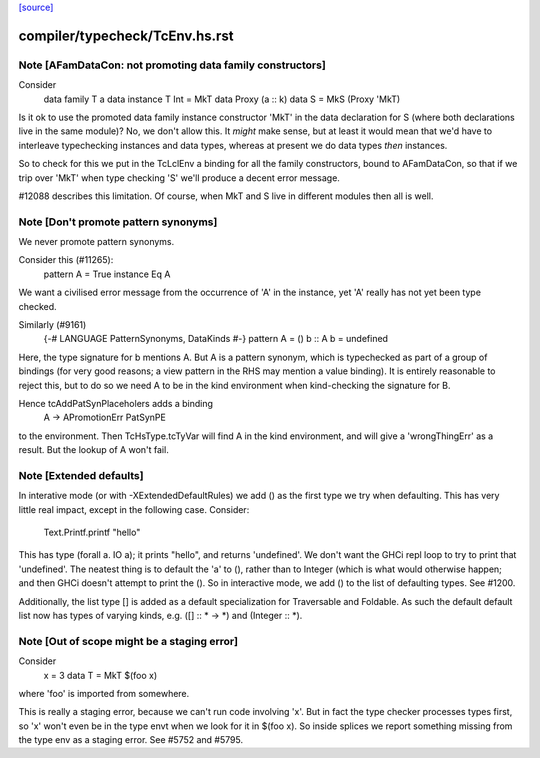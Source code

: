 `[source] <https://gitlab.haskell.org/ghc/ghc/tree/master/compiler/typecheck/TcEnv.hs>`_

====================
compiler/typecheck/TcEnv.hs.rst
====================

Note [AFamDataCon: not promoting data family constructors]
~~~~~~~~~~~~~~~~~~~~~~~~~~~~~~~~~~~~~~~~~~~~~~~~~~~~~~~~~~~~~
Consider
  data family T a
  data instance T Int = MkT
  data Proxy (a :: k)
  data S = MkS (Proxy 'MkT)

Is it ok to use the promoted data family instance constructor 'MkT' in
the data declaration for S (where both declarations live in the same module)?
No, we don't allow this. It *might* make sense, but at least it would mean that
we'd have to interleave typechecking instances and data types, whereas at
present we do data types *then* instances.

So to check for this we put in the TcLclEnv a binding for all the family
constructors, bound to AFamDataCon, so that if we trip over 'MkT' when
type checking 'S' we'll produce a decent error message.

#12088 describes this limitation. Of course, when MkT and S live in
different modules then all is well.



Note [Don't promote pattern synonyms]
~~~~~~~~~~~~~~~~~~~~~~~~~~~~~~~~~~~~~
We never promote pattern synonyms.

Consider this (#11265):
  pattern A = True
  instance Eq A
We want a civilised error message from the occurrence of 'A'
in the instance, yet 'A' really has not yet been type checked.

Similarly (#9161)
  {-# LANGUAGE PatternSynonyms, DataKinds #-}
  pattern A = ()
  b :: A
  b = undefined
Here, the type signature for b mentions A.  But A is a pattern
synonym, which is typechecked as part of a group of bindings (for very
good reasons; a view pattern in the RHS may mention a value binding).
It is entirely reasonable to reject this, but to do so we need A to be
in the kind environment when kind-checking the signature for B.

Hence tcAddPatSynPlaceholers adds a binding
    A -> APromotionErr PatSynPE
to the environment. Then TcHsType.tcTyVar will find A in the kind
environment, and will give a 'wrongThingErr' as a result.  But the
lookup of A won't fail.




Note [Extended defaults]
~~~~~~~~~~~~~~~~~~~~~
In interative mode (or with -XExtendedDefaultRules) we add () as the first type we
try when defaulting.  This has very little real impact, except in the following case.
Consider:
        Text.Printf.printf "hello"
This has type (forall a. IO a); it prints "hello", and returns 'undefined'.  We don't
want the GHCi repl loop to try to print that 'undefined'.  The neatest thing is to
default the 'a' to (), rather than to Integer (which is what would otherwise happen;
and then GHCi doesn't attempt to print the ().  So in interactive mode, we add
() to the list of defaulting types.  See #1200.

Additionally, the list type [] is added as a default specialization for
Traversable and Foldable. As such the default default list now has types of
varying kinds, e.g. ([] :: * -> *)  and (Integer :: *).



Note [Out of scope might be a staging error]
~~~~~~~~~~~~~~~~~~~~~~~~~~~~~~~~~~~~~~~~~~~~~~~
Consider
  x = 3
  data T = MkT $(foo x)

where 'foo' is imported from somewhere.

This is really a staging error, because we can't run code involving 'x'.
But in fact the type checker processes types first, so 'x' won't even be
in the type envt when we look for it in $(foo x).  So inside splices we
report something missing from the type env as a staging error.
See #5752 and #5795.

